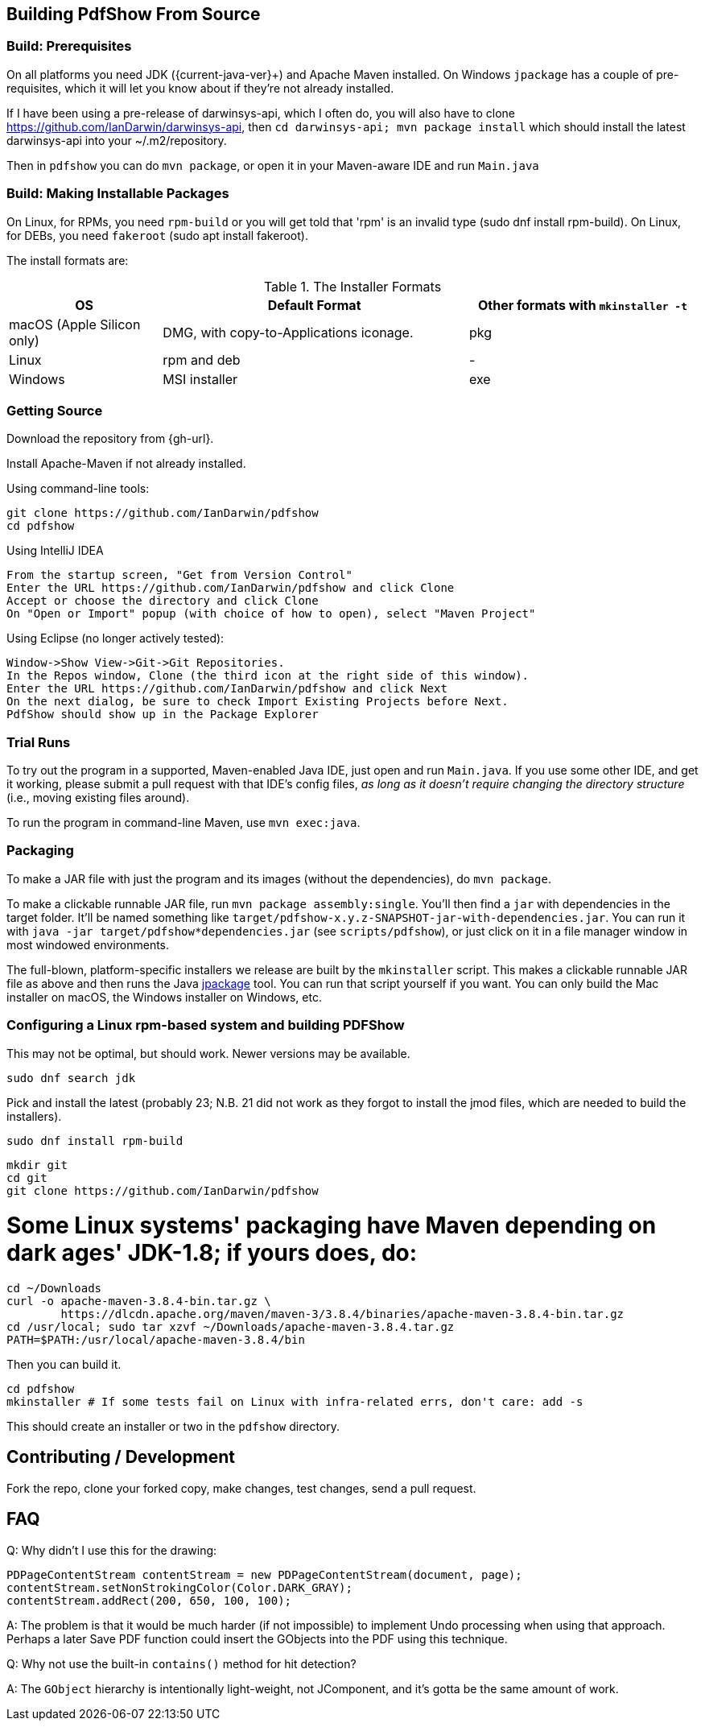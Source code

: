 [[building]]
== Building PdfShow From Source

=== Build: Prerequisites

On all platforms you need JDK ({current-java-ver}$$+$$) and Apache Maven installed.
On Windows `jpackage` has a couple of pre-requisites,
which it will let you know about if they're not already installed.

If I have been using a pre-release of darwinsys-api, which I often do, you will also have to clone 
https://github.com/IanDarwin/darwinsys-api[], then `cd darwinsys-api; mvn package install`
which should install the latest darwinsys-api into your ~/.m2/repository.

Then in `pdfshow` you can do `mvn package`, or open it in your Maven-aware IDE and run `Main.java`

=== Build: Making Installable Packages

On Linux, for RPMs, you need `rpm-build` or you will get told that 'rpm' is an invalid type
(sudo dnf install rpm-build).
On Linux, for DEBs, you need `fakeroot` (sudo apt install fakeroot).

The install formats are:

[[install-formats]]
.The Installer Formats
[options="header",cols="2,4,3"]
|====
|OS|Default Format|Other formats with `mkinstaller -t`
|macOS (Apple Silicon only)|DMG, with copy-to-Applications iconage.|pkg
|Linux|rpm and deb|-
|Windows|MSI installer|exe
|====

=== Getting Source

Download the repository from {gh-url}.

Install Apache-Maven if not already installed.

Using command-line tools:

	git clone https://github.com/IanDarwin/pdfshow
	cd pdfshow

Using IntelliJ IDEA

	From the startup screen, "Get from Version Control"
	Enter the URL https://github.com/IanDarwin/pdfshow and click Clone
	Accept or choose the directory and click Clone
	On "Open or Import" popup (with choice of how to open), select "Maven Project"

Using Eclipse (no longer actively tested):

	Window->Show View->Git->Git Repositories.
	In the Repos window, Clone (the third icon at the right side of this window).
	Enter the URL https://github.com/IanDarwin/pdfshow and click Next
	On the next dialog, be sure to check Import Existing Projects before Next.
	PdfShow should show up in the Package Explorer

=== Trial Runs

To try out the program in a supported, Maven-enabled Java IDE,
just open and run `Main.java`.
If you use some other IDE, and get it working, please
submit a pull request with that IDE's config files, __as long as
it doesn't require changing the directory structure__ (i.e., moving existing files around).

To run the program in command-line Maven, use `mvn exec:java`.

=== Packaging

To make a JAR file with just the program and its images (without the dependencies), do `mvn package`.

To make a clickable runnable JAR file, run `mvn package assembly:single`.
You'll then find a `jar` with dependencies in the target folder.
It'll be named something like `target/pdfshow-x.y.z-SNAPSHOT-jar-with-dependencies.jar`.
You can run it with `java -jar target/pdfshow*dependencies.jar` (see `scripts/pdfshow`),
or just click on it in a file manager window in most windowed environments.

The full-blown, platform-specific installers we release are built by the `mkinstaller` script. 
This makes a clickable runnable JAR file as above and then runs the Java 
https://docs.oracle.com/en/java/javase/14/docs/specs/man/jpackage.html[jpackage] tool.
You can run that script yourself if you want.
You can only build the Mac installer on macOS, the Windows installer on Windows, etc.

=== Configuring a Linux rpm-based system and building PDFShow

This may not be optimal, but should work. Newer versions may be available.

	sudo dnf search jdk

Pick and install the latest (probably 23; N.B. 21 did not work as they forgot to
install the jmod files, which are needed to build the installers).

	sudo dnf install rpm-build

	mkdir git
	cd git
	git clone https://github.com/IanDarwin/pdfshow

# Some Linux systems' packaging have Maven depending on dark ages' JDK-1.8; if yours does, do:

	cd ~/Downloads
	curl -o apache-maven-3.8.4-bin.tar.gz \
		https://dlcdn.apache.org/maven/maven-3/3.8.4/binaries/apache-maven-3.8.4-bin.tar.gz
	cd /usr/local; sudo tar xzvf ~/Downloads/apache-maven-3.8.4.tar.gz
	PATH=$PATH:/usr/local/apache-maven-3.8.4/bin

Then you can build it.

	cd pdfshow
	mkinstaller # If some tests fail on Linux with infra-related errs, don't care: add -s

This should create an installer or two in the `pdfshow` directory.

== Contributing / Development

Fork the repo, clone your forked copy, make changes, test changes, send a pull request.

== FAQ

Q: Why didn't I use this for the drawing:

	PDPageContentStream contentStream = new PDPageContentStream(document, page);
	contentStream.setNonStrokingColor(Color.DARK_GRAY);
	contentStream.addRect(200, 650, 100, 100);

A: The problem is that it would be much harder (if not impossible) to implement Undo processing
when using that approach. Perhaps a later Save PDF function could
insert the GObjects into the PDF using this technique.

Q: Why not use the built-in `contains()` method for hit detection?

A: The `GObject` hierarchy is intentionally light-weight, not JComponent, and
it's gotta be the same amount of work.


